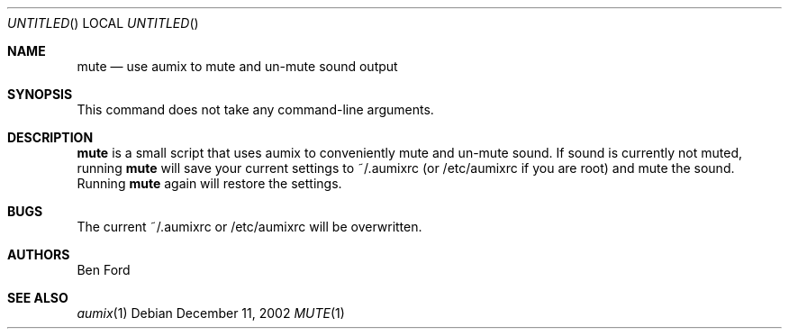 .\" $Aumix: aumix/doc/mute.1,v 1.1 2002/12/12 01:59:52 trevor Exp $
.\" from mdoc.samples(7)
.\"
.\" The following requests are required for all man pages.
.\"           .Dd Month day, year
.\"           .Os OPERATING_SYSTEM [version/release]
.\"           .Dt DOCUMENT_TITLE [section number] [volume]
.\"           .Sh NAME
.\"           .Nm name
.\"           .Nd one line description of name
.\"           .Sh SYNOPSIS
.\"           .Sh DESCRIPTION
.\" The following requests should be uncommented and
.\" used where appropriate.  This next request is
.\" for sections 2, 3 and 9 function return values only.
.\" .Sh RETURN VALUES
.\" This next request is for sections 1, 6, 7, 8 & 9 only
.\" .Sh ENVIRONMENT
.\" .Sh FILES
.\" .Sh EXAMPLES
.\" This next request is for sections 1, 6, 7, 8 & 9 only
.\"     (command return values (to shell) and
.\"       fprintf/stderr type diagnostics)
.\" .Sh DIAGNOSTICS
.\" The next request is for sections 2, 3 and 9 error
.\" and signal handling only.
.\" .Sh ERRORS
.\" .Sh SEE ALSO
.\" .Sh STANDARDS
.\" .Sh HISTORY
.\" .Sh AUTHORS
.\" .Sh BUGS
.\"
.Dd December 11, 2002
.Os
.Dt MUTE 1
.Sh NAME
.Nm mute
.Nd use aumix to mute and un-mute sound output
.Sh SYNOPSIS
This command does not take any command-line arguments.
.Sh DESCRIPTION
.Nm
is a small script that uses 
aumix
to conveniently mute and un-mute sound. If sound is currently not
muted, running
.Nm
will save your current settings to ~/.aumixrc (or /etc/aumixrc if
you are root) and mute the sound.  Running
.Nm
again will restore the settings.
.Sh BUGS
The current ~/.aumixrc or /etc/aumixrc will be overwritten.
.Sh AUTHORS
Ben Ford
.Sh SEE ALSO
.Xr aumix 1
